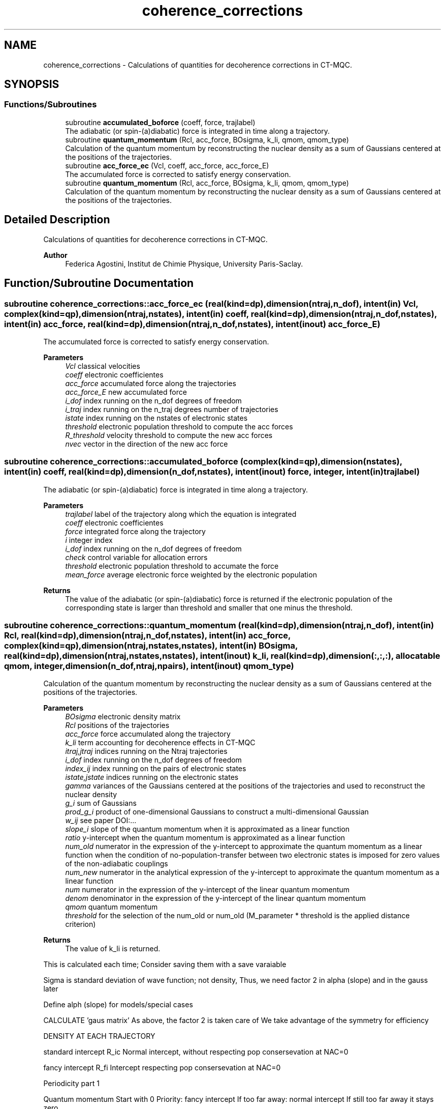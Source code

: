 .TH "coherence_corrections" 3 "Mon May 12 2025" "My G-CTMQC" \" -*- nroff -*-
.ad l
.nh
.SH NAME
coherence_corrections \- Calculations of quantities for decoherence corrections in CT-MQC\&.  

.SH SYNOPSIS
.br
.PP
.SS "Functions/Subroutines"

.in +1c
.ti -1c
.RI "subroutine \fBaccumulated_boforce\fP (coeff, force, trajlabel)"
.br
.RI "The adiabatic (or spin-(a)diabatic) force is integrated in time along a trajectory\&. "
.ti -1c
.RI "subroutine \fBquantum_momentum\fP (Rcl, acc_force, BOsigma, k_li, qmom, qmom_type)"
.br
.RI "Calculation of the quantum momentum by reconstructing the nuclear density as a sum of Gaussians centered at the positions of the trajectories\&. "
.ti -1c
.RI "subroutine \fBacc_force_ec\fP (Vcl, coeff, acc_force, acc_force_E)"
.br
.RI "The accumulated force is corrected to satisfy energy conservation\&. "
.ti -1c
.RI "subroutine \fBquantum_momentum\fP (Rcl, acc_force, BOsigma, k_li, qmom, qmom_type)"
.br
.RI "Calculation of the quantum momentum by reconstructing the nuclear density as a sum of Gaussians centered at the positions of the trajectories\&. "
.in -1c
.SH "Detailed Description"
.PP 
Calculations of quantities for decoherence corrections in CT-MQC\&. 


.PP
\fBAuthor\fP
.RS 4
Federica Agostini, Institut de Chimie Physique, University Paris-Saclay\&. 
.RE
.PP

.SH "Function/Subroutine Documentation"
.PP 
.SS "subroutine coherence_corrections::acc_force_ec (real(kind=dp), dimension(ntraj,n_dof), intent(in) Vcl, complex(kind=qp), dimension(ntraj,nstates), intent(in) coeff, real(kind=dp), dimension(ntraj,n_dof,nstates), intent(in) acc_force, real(kind=dp), dimension(ntraj,n_dof,nstates), intent(inout) acc_force_E)"

.PP
The accumulated force is corrected to satisfy energy conservation\&. 
.PP
\fBParameters\fP
.RS 4
\fIVcl\fP classical velocities 
.br
\fIcoeff\fP electronic coefficientes 
.br
\fIacc_force\fP accumulated force along the trajectories 
.br
\fIacc_force_E\fP new accumulated force 
.br
\fIi_dof\fP index running on the n_dof degrees of freedom 
.br
\fIi_traj\fP index running on the n_traj degrees number of trajectories 
.br
\fIistate\fP index running on the nstates of electronic states 
.br
\fIthreshold\fP electronic population threshold to compute the acc forces 
.br
\fIR_threshold\fP velocity threshold to compute the new acc forces 
.br
\fInvec\fP vector in the direction of the new acc force 
.RE
.PP

.SS "subroutine coherence_corrections::accumulated_boforce (complex(kind=qp), dimension(nstates), intent(in) coeff, real(kind=dp), dimension(n_dof,nstates), intent(inout) force, integer, intent(in) trajlabel)"

.PP
The adiabatic (or spin-(a)diabatic) force is integrated in time along a trajectory\&. 
.PP
\fBParameters\fP
.RS 4
\fItrajlabel\fP label of the trajectory along which the equation is integrated 
.br
\fIcoeff\fP electronic coefficientes 
.br
\fIforce\fP integrated force along the trajectory 
.br
\fIi\fP integer index 
.br
\fIi_dof\fP index running on the n_dof degrees of freedom 
.br
\fIcheck\fP control variable for allocation errors 
.br
\fIthreshold\fP electronic population threshold to accumate the force 
.br
\fImean_force\fP average electronic force weighted by the electronic population 
.RE
.PP
\fBReturns\fP
.RS 4
The value of the adiabatic (or spin-(a)diabatic) force is returned if the electronic population of the corresponding state is larger than threshold and smaller that one minus the threshold\&. 
.RE
.PP

.SS "subroutine coherence_corrections::quantum_momentum (real(kind=dp), dimension(ntraj,n_dof), intent(in) Rcl, real(kind=dp), dimension(ntraj,n_dof,nstates), intent(in) acc_force, complex(kind=qp), dimension(ntraj,nstates,nstates), intent(in) BOsigma, real(kind=dp), dimension(ntraj,nstates,nstates), intent(inout) k_li, real(kind=dp), dimension(:,:,:), allocatable qmom, integer, dimension(n_dof,ntraj,npairs), intent(inout) qmom_type)"

.PP
Calculation of the quantum momentum by reconstructing the nuclear density as a sum of Gaussians centered at the positions of the trajectories\&. 
.PP
\fBParameters\fP
.RS 4
\fIBOsigma\fP electronic density matrix 
.br
\fIRcl\fP positions of the trajectories 
.br
\fIacc_force\fP force accumulated along the trajectory 
.br
\fIk_li\fP term accounting for decoherence effects in CT-MQC 
.br
\fIitraj,jtraj\fP indices running on the Ntraj trajectories 
.br
\fIi_dof\fP index running on the n_dof degrees of freedom 
.br
\fIindex_ij\fP index running on the pairs of electronic states 
.br
\fIistate,jstate\fP indices running on the electronic states 
.br
\fIgamma\fP variances of the Gaussians centered at the positions of the trajectories and used to reconstruct the nuclear density 
.br
\fIg_i\fP sum of Gaussians 
.br
\fIprod_g_i\fP product of one-dimensional Gaussians to construct a multi-dimensional Gaussian 
.br
\fIw_ij\fP see paper DOI:\&.\&.\&. 
.br
\fIslope_i\fP slope of the quantum momentum when it is approximated as a linear function 
.br
\fIratio\fP y-intercept when the quantum momentum is approximated as a linear function 
.br
\fInum_old\fP numerator in the expression of the y-intercept to approximate the quantum momentum as a linear function when the condition of no-population-transfer between two electronic states is imposed for zero values of the non-adiabatic couplings 
.br
\fInum_new\fP numerator in the analytical expression of the y-intercept to approximate the quantum momentum as a linear function 
.br
\fInum\fP numerator in the expression of the y-intercept of the linear quantum momentum 
.br
\fIdenom\fP denominator in the expression of the y-intercept of the linear quantum momentum 
.br
\fIqmom\fP quantum momentum 
.br
\fIthreshold\fP for the selection of the num_old or num_old (M_parameter * threshold is the applied distance criterion) 
.RE
.PP
\fBReturns\fP
.RS 4
The value of k_li is returned\&. 
.RE
.PP
This is calculated each time; Consider saving them with a save varaiable
.PP
Sigma is standard deviation of wave function; not density, Thus, we need factor 2 in alpha (slope) and in the gauss later
.PP
Define alph (slope) for models/special cases
.PP
CALCULATE 'gaus matrix' As above, the factor 2 is taken care of We take advantage of the symmetry for efficiency
.PP
DENSITY AT EACH TRAJECTORY
.PP
standard intercept R_ic Normal intercept, without respecting pop consersevation at NAC=0
.PP
fancy intercept R_fi Intercept respecting pop consersevation at NAC=0
.PP
Periodicity part 1
.PP
Quantum momentum Start with 0 Priority: fancy intercept If too far away: normal intercept If still too far away it stays zero
.PP
double fancy intercept R_fi Intercept respecting pop consersevation at NAC=0 only for same Carsten
.PP
Quantum momentum Start with 0, will stay 0 if Carsten is zero
.PP
Intercepts selected by Carsten of traj/state This may not work for older compilers
.PP
dont forget the slope! factor 0\&.5 from using the density insead of wavefunction in def of qmom
.PP
output k_li
.PP
clean up crew, could be skipped I think
.SS "subroutine coherence_corrections::quantum_momentum (real(kind=dp), dimension(ntraj,n_dof), intent(in) Rcl, real(kind=dp), dimension(ntraj,n_dof,nstates), intent(in) acc_force, complex(kind=qp), dimension(ntraj,nstates,nstates), intent(in) BOsigma, real(kind=dp), dimension(ntraj,nstates,nstates), intent(inout) k_li, real(kind=dp), dimension(n_dof,ntraj,npairs), intent(inout) qmom, integer, dimension(n_dof,ntraj,npairs), intent(inout) qmom_type)"

.PP
Calculation of the quantum momentum by reconstructing the nuclear density as a sum of Gaussians centered at the positions of the trajectories\&. 
.PP
\fBParameters\fP
.RS 4
\fIBOsigma\fP electronic density matrix 
.br
\fIRcl\fP positions of the trajectories 
.br
\fIacc_force\fP force accumulated along the trajectory 
.br
\fIk_li\fP term accounting for decoherence effects in CT-MQC 
.br
\fIitraj,jtraj\fP indices running on the Ntraj trajectories 
.br
\fIi_dof\fP index running on the n_dof degrees of freedom 
.br
\fIindex_ij\fP index running on the pairs of electronic states 
.br
\fIistate,jstate\fP indices running on the electronic states 
.br
\fIgamma\fP variances of the Gaussians centered at the positions of the trajectories and used to reconstruct the nuclear density 
.br
\fIg_i\fP sum of Gaussians 
.br
\fIprod_g_i\fP product of one-dimensional Gaussians to construct a multi-dimensional Gaussian 
.br
\fIw_ij\fP see paper DOI:\&.\&.\&. 
.br
\fIslope_i\fP slope of the quantum momentum when it is approximated as a linear function 
.br
\fIratio\fP y-intercept when the quantum momentum is approximated as a linear function 
.br
\fInum_old\fP numerator in the expression of the y-intercept to approximate the quantum momentum as a linear function when the condition of no-population-transfer between two electronic states is imposed for zero values of the non-adiabatic couplings 
.br
\fInum_new\fP numerator in the analytical expression of the y-intercept to approximate the quantum momentum as a linear function 
.br
\fInum\fP numerator in the expression of the y-intercept of the linear quantum momentum 
.br
\fIdenom\fP denominator in the expression of the y-intercept of the linear quantum momentum 
.br
\fIqmom\fP quantum momentum 
.br
\fIthreshold\fP for the selection of the num_old or num_old (M_parameter * threshold is the applied distance criterion) 
.RE
.PP
\fBReturns\fP
.RS 4
The value of k_li is returned\&. 
.RE
.PP

.SH "Author"
.PP 
Generated automatically by Doxygen for My G-CTMQC from the source code\&.
